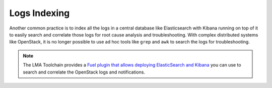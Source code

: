 .. _mg-logs-indexing:

Logs Indexing
+++++++++++++

Another common practice is to index all the logs in a central
database like Elasticsearch with Kibana running on top of it
to easily search and correlate those logs for root cause
analysis and troubleshooting. With complex distributed systems
like OpenStack, it is no longer possible to use ad hoc tools like
``grep`` and ``awk`` to search the logs for troubleshooting.

.. note::
   The LMA Toolchain provides a `Fuel plugin that allows deploying
   ElasticSearch and Kibana`_ you can use to search and correlate the
   OpenStack logs and notifications.


.. Links
.. _`Fuel plugin that allows deploying ElasticSearch and Kibana`: https://github.com/stackforge/fuel-plugin-elasticsearch-kibana
